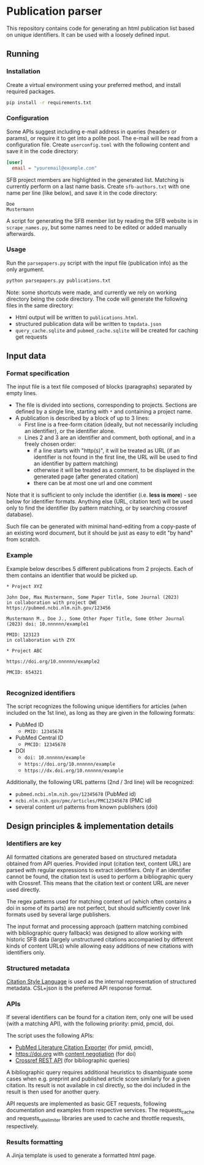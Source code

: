 * Publication parser

This repository contains code for generating an html publication list based on unique identifiers.
It can be used with a loosely defined input.

** Running

*** Installation

Create a virtual environment using your preferred method, and install required packages.

#+begin_src bash
  pip install -r requirements.txt
#+end_src

*** Configuration

Some APIs suggest including e-mail address in queries (headers or params), or require it to get into a polite pool.
The e-mail will be read from a configuration file.
Create =userconfig.toml= with the following content and save it in the code directory:

#+begin_src toml
[user]
  email = "youremail@example.com"
#+end_src

SFB project members are highlighted in the generated list.
Matching is currently perform on a last name basis.
Create =sfb-authors.txt= with one name per line (like below), and save it in the code directory:

#+begin_src
  Doe
  Mustermann
#+end_src

A script for generating the SFB member list by reading the SFB website is in =scrape_names.py=,
but some names need to be edited or added manually afterwards.

*** Usage

Run the =parsepapers.py= script with the input file (publication info) as the only argument.

#+begin_src bash
  python parsepapers.py publications.txt
#+end_src

Note: some shortcuts were made, and currently we rely on working directory being the code directory.
The code will generate the following files in the same directory:

- Html output will be written to =publications.html=.
- structured publication data will be written to =tmpdata.json=
- =query_cache.sqlite= and =pubmed_cache.sqlite= will be created for caching get requests

** Input data

*** Format specification

The input file is a text file composed of blocks (paragraphs) separated by empty lines.

- The file is divided into sections, corresponding to projects.
  Sections are defined by a single line, starting with =*= and containing a project name.
- A publication is described by a block of up to 3 lines:
  - First line is a free-form citation (ideally, but not necessarily including an identifier), or the identifier alone.
  - Lines 2 and 3 are an identifier and comment, both optional, and in a freely chosen order:
    - if a line starts with "http(s)", it will be treated as URL
      (if an identifier is not found in the first line, the URL will be used to find an identifier by pattern matching)
    - otherwise it will be treated as a comment, to be displayed in the generated page (after generated citation)
    - there can be at most one url and one comment

Note that it is sufficient to only include the identifier (i.e. *less is more*) - see below for identifier formats.
Anything else (URL, citation text) will be used only to find the identifier
(by pattern matching, or by searching crossref database).

Such file can be generated with minimal hand-editing from a copy-paste of an existing word document,
but it should be just as easy to edit "by hand" from scratch.

*** Example

Example below describes 5 different publications from 2 projects.
Each of them contains an identifier that would be picked up.

#+begin_src
  * Project XYZ

  John Doe, Max Mustermann, Some Paper Title, Some Journal (2023)
  in collaboration with project QWE
  https://pubmed.ncbi.nlm.nih.gov/123456

  Mustermann M., Doe J., Some Other Paper Title, Some Other Journal (2023) doi: 10.nnnnnn/example1

  PMID: 123123
  in collaboration with ZYX

  * Project ABC

  https://doi.org/10.nnnnnn/example2

  PMCID: 654321

#+end_src

*** Recognized identifiers

The script recognizes the following unique identifiers for articles (when included on the 1st line),
as long as they are given in the following formats:

- PubMed ID
  - =PMID: 12345678=
- PubMed Central ID
  - =PMCID: 12345678=
- DOI
  - =doi: 10.nnnnnn/example=
  - =https://doi.org/10.nnnnnn/example=
  - =https://dx.doi.org/10.nnnnnn/example=

Additionally, the following URL patterns (2nd / 3rd line) will be recognized:

- =pubmed.ncbi.nlm.nih.gov/12345678= (PubMed id)
- =ncbi.nlm.nih.gov/pmc/articles/PMC12345678= (PMC id)
- several content url patterns from known publishers (doi)

** Design principles & implementation details

*** Identifiers are key

All formatted citations are generated based on structured metadata obtained from API queries.
Provided input (citation text, content URL) are parsed with regular expressions to extract identifiers.
Only if an identifier cannot be found, the citation text is used to perform a bibliographic query with Crossref.
This means that the citation text or content URL are never used directly.

The regex patterns used for matching content url (which often contains a doi in some of its parts)
are not perfect, but should sufficiently cover link formats used by several large publishers.

The input format and processing approach (pattern matching combined with bibliographic query fallback)
was designed to allow working with historic SFB data
(largely unstructured citations accompanied by different kinds of content URLs)
while allowing easy additions of new citations with identifiers only.

*** Structured metadata

[[https://citationstyles.org/][Citation Style Language]] is used as the internal representation of structured metadata.
CSL+json is the preferred API response format.

*** APIs

If several identifiers can be found for a citation item, only one will be used (with a matching API),
with the following priority: pmid, pmcid, doi.

The script uses the following APIs:
- [[https://api.ncbi.nlm.nih.gov/lit/ctxp/][PubMed Literature Citation Exporter]] (for pmid, pmcid),
- https://doi.org with [[https://citation.crosscite.org/docs.html][content negotiation]] (for doi)
- [[https://www.crossref.org/documentation/retrieve-metadata/rest-api/][Crossref REST API]] (for bibliographic queries)

A bibliographic query requires additional heuristics to disambiguate some cases when e.g. preprint and published article
score similarly for a given citation.
Its result is not available in csl directly, so the doi included in the result is then used for another query.

API requests are implemented as basic GET requests, following documentation and examples from respective services.
The requests_cache and requests_ratelimiter libraries are used to cache and throttle requests, respectively.

*** Results formatting

A Jinja template is used to generate a formatted html page.
